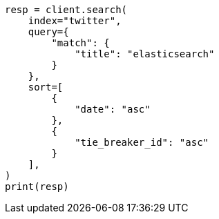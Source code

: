 // This file is autogenerated, DO NOT EDIT
// search/search-your-data/paginate-search-results.asciidoc:73

[source, python]
----
resp = client.search(
    index="twitter",
    query={
        "match": {
            "title": "elasticsearch"
        }
    },
    sort=[
        {
            "date": "asc"
        },
        {
            "tie_breaker_id": "asc"
        }
    ],
)
print(resp)
----
